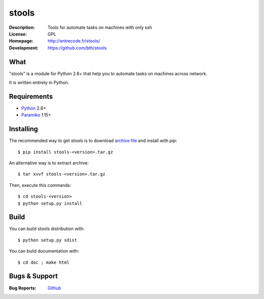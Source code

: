 ======
stools
======

:Description: Tools for automate tasks on machines with only ssh
:License:     GPL
:Homepage:    http://entrecode.fr/stools/
:Development: https://github.com/bth/stools


What
----

"stools" is a module for Python 2.6+ that help you to automate tasks on machines
across network.

It is written entirely in Python.


Requirements
------------

- `Python <http://www.python.org/>`_ 2.6+
- `Paramiko <http://www.paramiko.org/>`_ 1.15+


Installing
----------

The recommended way to get `stools` is to download `archive file 
<https://github.com/bth/stools/blob/master/versions/stools-0.1.tar.gz?raw=true>`_ 
and install with `pip`::

    $ pip install stools-<version>.tar.gz

An alternative way is to extract archive::

    $ tar xvvf stools-<version>.tar.gz

Then, execute this commands::

    $ cd stools-<version>
    $ python setup.py install

Build
-----

You can build stools distribution with::

   $ python setup.py sdist

You can build documentation with::

   $ cd doc ; make html

Bugs & Support
--------------

:Bug Reports:  `Github <https://github.com/bth/stools/issues/>`_


